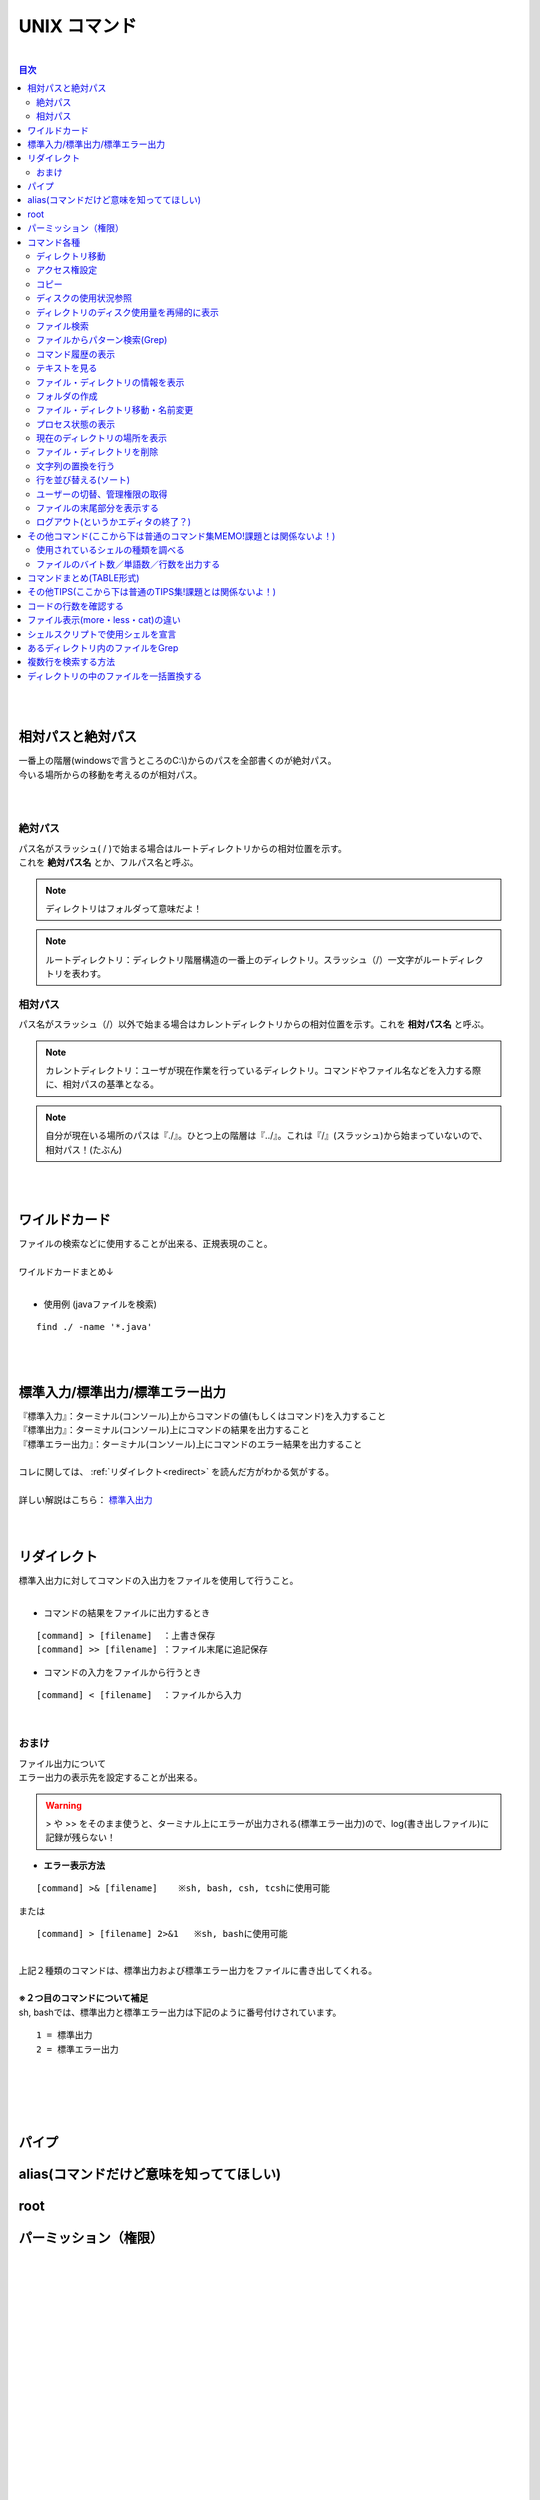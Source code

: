 ===============
UNIX コマンド
===============

|

.. contents:: 目次
   :depth: 3


|
|

相対パスと絶対パス　
======================

| 一番上の階層(windowsで言うところのC:\\)からのパスを全部書くのが絶対パス。
| 今いる場所からの移動を考えるのが相対パス。
|
|

絶対パス
----------

| パス名がスラッシュ( / )で始まる場合はルートディレクトリからの相対位置を示す。
| これを **絶対パス名** とか、フルパス名と呼ぶ。

.. note::

  ディレクトリはフォルダって意味だよ！

.. note::

   ルートディレクトリ：ディレクトリ階層構造の一番上のディレクトリ。スラッシュ（/）一文字がルートディレクトリを表わす。


相対パス
----------

| パス名がスラッシュ（/）以外で始まる場合はカレントディレクトリからの相対位置を示す。これを **相対パス名** と呼ぶ。

.. note::

  カレントディレクトリ：ユーザが現在作業を行っているディレクトリ。コマンドやファイル名などを入力する際に、相対パスの基準となる。


.. note::

  自分が現在いる場所のパスは『./』。ひとつ上の階層は『../』。これは『/』(スラッシュ)から始まっていないので、相対パス！(たぶん)


|
|

ワイルドカード
===============

| ファイルの検索などに使用することが出来る、正規表現のこと。
|
| ワイルドカードまとめ↓

.. csv-table:: ワイルドカード
   :file: ./csv/UNIXwildcard.csv
   :delim: tab
   :widths: 20, 50

|

- 使用例 (javaファイルを検索)

::

  find ./ -name '*.java'

|
|


標準入力/標準出力/標準エラー出力
=============================================

| 『標準入力』：ターミナル(コンソール)上からコマンドの値(もしくはコマンド)を入力すること
| 『標準出力』：ターミナル(コンソール)上にコマンドの結果を出力すること
| 『標準エラー出力』：ターミナル(コンソール)上にコマンドのエラー結果を出力すること
|
| コレに関しては、 :ref:`リダイレクト<redirect>` を読んだ方がわかる気がする。
|
| 詳しい解説はこちら： 標準入出力_
|
|

.. _標準入出力: http://www.creatology.jp/unix/outin.html


.. _redirect:

リダイレクト
===============

| 標準入出力に対してコマンドの入出力をファイルを使用して行うこと。
|

- コマンドの結果をファイルに出力するとき

::

  [command] > [filename]  ：上書き保存
  [command] >> [filename] ：ファイル末尾に追記保存


- コマンドの入力をファイルから行うとき

::

  [command] < [filename]  ：ファイルから入力


|

おまけ
--------

| ファイル出力について
| エラー出力の表示先を設定することが出来る。

.. warning::

 > や >> をそのまま使うと、ターミナル上にエラーが出力される(標準エラー出力)ので、log(書き出しファイル)に記録が残らない！


- **エラー表示方法**

::

  [command] >& [filename]    ※sh, bash, csh, tcshに使用可能

| または

::

  [command] > [filename] 2>&1   ※sh, bashに使用可能

|
| 上記２種類のコマンドは、標準出力および標準エラー出力をファイルに書き出してくれる。
|
| **※２つ目のコマンドについて補足**
| sh, bashでは、標準出力と標準エラー出力は下記のように番号付けされています。

::

  1 = 標準出力
  2 = 標準エラー出力

|
|
|
|


パイプ
===============

.. TODO::

   かく


alias(コマンドだけど意味を知っててほしい)
============================================================

.. TODO::

   かく


root
===============

.. TODO::

   かく


.. _permission:

パーミッション（権限）
==============================

.. TODO::

   かく

|
|
|
|
|
|
|
|
|
|
|
|
|
|
|
|
|
|
|
|
|
|


コマンド各種
===============


ディレクトリ移動
------------------------

::

  cd [directory name]

|

アクセス権設定
------------------

::

  chmod (option) [a+w] [file name]
  chmod (option) [644] [file name]


| アクセス権に関しては、 :ref:`パーミッション(権限)<permission>` を参照。
|


コピー
-------------

::

  cp (option) [source file] [target file]

|


ディスクの使用状況参照
----------------------------

::

  df [-a] [-k] [-T] [-t FSType] [-l] [Linux]
  df [-a] [-k|-m|-g] [-t FSType] [-l] [FreeBSD]
  df [-a] [-k] [-F FSType] [-l] [Solaris]


よく使うのは

::

  df -kP

| -k ： 1キロバイト単位で表示
| -P ： POSIX準拠の512バイトブロックで表示
|

ディレクトリのディスク使用量を再帰的に表示
----------------------------------------------------------------

::

  du [-a] [-k] [-m] [-s] [DIR...]


|

ファイル検索
-------------------

::

  find [search directory] (option)


|
| 使用方法

::

    find ./ -name *.java

| 『./』ディレクトリ(現在いるディレクトリ)のなかのファイル名が『*.java』のものを検索
|


ファイルからパターン検索(Grep)
------------------------------------------------------

::

  grep (option) [検索文字列] [file name]

|


コマンド履歴の表示
-------------------------------------------------------

::

  history (option) [number]

|


テキストを見る
---------------

::

  less (option) [file name]

| more・catとの違いは  :ref:`ファイル表示(more・less・cat)の違い<more_less_cat>` を参照。
|

ファイル・ディレクトリの情報を表示
---------------------------------------------

::

  ls (option) [directory name]

.. note::

   オプションに-laをつけると全ファイル詳細表示。-lrtもよく使う。

|
| **オプションの説明**

- 『-l』：ファイルやフォルダを一行で表示する
- 『-a』：全てのファイルを表示
- 『-r』：逆順にソートして出力
- 『-t』：修正時刻でソート。最新の修正が先頭。
- 『-R』：再帰的に表示(フォルダのなかもみていく)

|

フォルダの作成
-----------------------

::

  mkdir (option) [directory name]

|


ファイル・ディレクトリ移動・名前変更
---------------------------------------------

::

  mv (option) [old file] [new file]

|


プロセス状態の表示
----------------------------

::

  ps [a][f][u][x][-e][-l|l]

|
| プロセスの状態を一覧形式で表示します。

- オプション
   + a  : 全ユーザのプロセスの状態を表示します。
   + f  : プロセスの親子関係をツリー状にして表示します。
   + u  : プロセスのユーザ名と開始時刻を表示内容に付加します。
   + x  : 制御端末を持たないデーモンなどのプロセスも合わせて表示します。
   + -e : 全プロセスの情報を表示します。
   + -l : 詳細情報を表示します。

|

現在のディレクトリの場所を表示
--------------------------------------

::

  pwd

|


ファイル・ディレクトリを削除
---------------------------------------

::

  rm (option) [file name]

|


文字列の置換を行う
-----------------------------

::

  sed

.. TODO::

   説明ちゃんとかく

|


行を並び替える(ソート)
-------------------------------------

::

  sort (option) [file]

|


ユーザーの切替、管理権限の取得
-------------------------------------

::

  su (option) [user name]

| sudo (管理者権限で実行) とかよくする
|

ファイルの末尾部分を表示する
---------------------------------------

::

  tail [-c BYTE] [-n LINE] [FILE...]

|


ログアウト(というかエディタの終了？)
----------------------------------------

::

  exit

|


その他コマンド(ここから下は普通のコマンド集MEMO!課題とは関係ないよ！)
=====================================================================================================================================================

使用されているシェルの種類を調べる
--------------------------------------------

::

  echo $SHELL

|
| シェルの種類によってコマンドや記載方法が変わる。
| シェルスクリプトは一般的にbashで記載。
|
| 各シェルの詳細はこちら：http://www2u.biglobe.ne.jp/~hsaka/docs/shell.html
|

.. note::

   ちなみにzOSはbashでした。

|
|

ファイルのバイト数／単語数／行数を出力する
------------------------------------------------------------------------

::

  wc [-c] [-l] [-w] [-L] [FILE...]


| **オプションめも**
|
| **-c**
| FILE...に指定したファイルの総バイト数を出力します。改行コードやタブコードなどの制御コードも1バイトとします。
|
| **-l**
| FILE...に指定したファイルの総行数を出力します。
|
| **-w**
| FILE...に指定したファイルの総単語数を出力します。
|
| **-L**
| FILE...に指定したファイルの内容で、もっとも長い行のバイト数を出力します。改行コードのバイト数は含みません。
|


コマンドまとめ(TABLE形式)
=================================================

.. csv-table:: UNIXcmd
   :file: ./csv/UNIXcmd.csv
   :widths: 20, 50, 30


その他TIPS(ここから下は普通のTIPS集!課題とは関係ないよ！)
==========================================================================================================================================================

コードの行数を確認する
=========================

::

  find ./ -name '*.java' | xargs cat | wc -l


| 『./』ディレクトリの『*.java』ファイルにあるコードの行数を検索
|


.. _more_less_cat:

ファイル表示(more・less・cat)の違い
=====================================================

.. csv-table:: ファイル表示(more・less・cat)の違い
   :file: ./csv/more_less_cat.csv
   :header-rows: 1
   :widths: 20, 50, 50, 50


シェルスクリプトで使用シェルを宣言
===========================================

| シェルの種類によってシェルのコマンドや記載方法に差異がある。
| そのため、シェルスクリプト作成の際は、
| 先頭行にて使用するシェルを宣言し、動作を統一させる必要がある。
| bash(シェルスクリプトで一般的なシェル)を使用する場合は、
| シェルスクリプトファイルの先頭に↓を記載する。

::

  #!/bin/sh

|
|

あるディレクトリ内のファイルをGrep
===============================================

::

  grep -nIR hoge ./dev

| ./devファイルのなかのファイルに対して"hoge"文字列を再帰的に検索する
| オプションについて

- n : 対象文字列がある行数を表示する
- I : バイナリファイルを除いて検索する
- R : 再帰的に検索

|

複数行を検索する方法
===============================

::

  grep -P 'bbb[\s\S]*?ddd' test.txt

|
| 「bbbで始まってdddで終わる文字列」
|

- -Pオプションは、Perl風の正規表現を使うという意味。
- ``[\s\S]`` は改行文字も含めたすべての文字1文字にマッチ。
- *?で、 ``[\s\S]`` の繰り返しのうちもっとも短いものにマッチ。

|
| 求める文字列を含む行ごとすべて表示されてしまっている。もし厳密にマッチする部分のみが欲しいのなら、grepに-oオプション(only-matchingの意味)をさらに追加すればよい。

::

  grep -oP 'bbb[\s\S]*?ddd' test.txt

|
|

ディレクトリの中のファイルを一括置換する
=============================================

| hogeをfugaに置換

::

  find . -type f | xargs sed -i 's/hoge/fuga/g'

|
|
